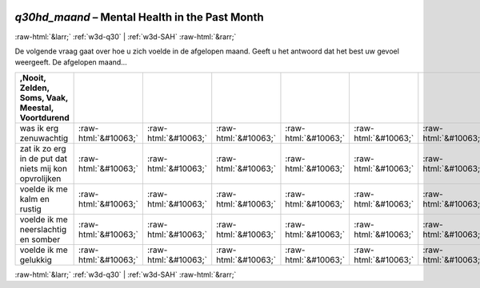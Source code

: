 .. _w3d-q30hd_maand: 

 
 .. role:: raw-html(raw) 
        :format: html 
 
`q30hd_maand` – Mental Health in the Past Month
============================================================= 


:raw-html:`&larr;` :ref:`w3d-q30` | :ref:`w3d-SAH` :raw-html:`&rarr;` 
 

De volgende vraag gaat over hoe u zich voelde in de afgelopen maand. Geeft u het antwoord dat het best uw gevoel weergeeft. De afgelopen maand…
 
.. csv-table:: 
   :delim: | 
   :header: ,Nooit, Zelden, Soms, Vaak, Meestal, Voortdurend
 
           was ik erg zenuwachtig | :raw-html:`&#10063;`|:raw-html:`&#10063;`|:raw-html:`&#10063;`|:raw-html:`&#10063;`|:raw-html:`&#10063;`|:raw-html:`&#10063;` 
           zat ik zo erg in de put dat niets mij kon opvrolijken | :raw-html:`&#10063;`|:raw-html:`&#10063;`|:raw-html:`&#10063;`|:raw-html:`&#10063;`|:raw-html:`&#10063;`|:raw-html:`&#10063;` 
           voelde ik me kalm en rustig | :raw-html:`&#10063;`|:raw-html:`&#10063;`|:raw-html:`&#10063;`|:raw-html:`&#10063;`|:raw-html:`&#10063;`|:raw-html:`&#10063;` 
           voelde ik me neerslachtig en somber | :raw-html:`&#10063;`|:raw-html:`&#10063;`|:raw-html:`&#10063;`|:raw-html:`&#10063;`|:raw-html:`&#10063;`|:raw-html:`&#10063;` 
           voelde ik me gelukkig | :raw-html:`&#10063;`|:raw-html:`&#10063;`|:raw-html:`&#10063;`|:raw-html:`&#10063;`|:raw-html:`&#10063;`|:raw-html:`&#10063;` 

.. image:: ../_screenshots/w3-q30hd_maand.png 


:raw-html:`&larr;` :ref:`w3d-q30` | :ref:`w3d-SAH` :raw-html:`&rarr;` 
 
